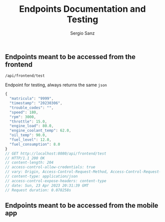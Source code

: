 #+title: Endpoints Documentation and Testing
#+author: Sergio Sanz

** Endpoints meant to be accessed from the frontend
**** =/api/frontend/test=

Endpoint for testing, always returns the same =json=

#+name: /api/frontend/test
#+begin_src restclient :exports
  GET http://localhost:8080/api/frontend/test
#+end_src

#+RESULTS: /api/frontend/test
#+BEGIN_SRC js
{
  "matricula": "9999",
  "timestamp": "20230306",
  "trouble_codes": "",
  "speed": 180,
  "rpm": 3000,
  "throttle": 15.0,
  "engine_load": 80.0,
  "engine_coolant_temp": 62.0,
  "oil_temp": 90.0,
  "fuel_level": 12.0,
  "fuel_consumption": 8.0
}
// GET http://localhost:8080/api/frontend/test
// HTTP/1.1 200 OK
// content-length: 204
// access-control-allow-credentials: true
// vary: Origin, Access-Control-Request-Method, Access-Control-Request-Headers
// content-type: application/json
// access-control-expose-headers: content-type
// date: Sun, 23 Apr 2023 20:31:39 GMT
// Request duration: 0.078258s
#+END_SRC


** Endpoints meant to be accessed from the mobile app
